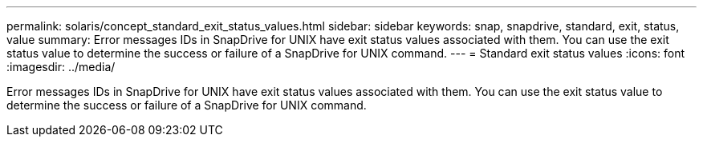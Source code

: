 ---
permalink: solaris/concept_standard_exit_status_values.html
sidebar: sidebar
keywords: snap, snapdrive, standard, exit, status, value
summary: Error messages IDs in SnapDrive for UNIX have exit status values associated with them. You can use the exit status value to determine the success or failure of a SnapDrive for UNIX command.
---
= Standard exit status values
:icons: font
:imagesdir: ../media/

[.lead]
Error messages IDs in SnapDrive for UNIX have exit status values associated with them. You can use the exit status value to determine the success or failure of a SnapDrive for UNIX command.
